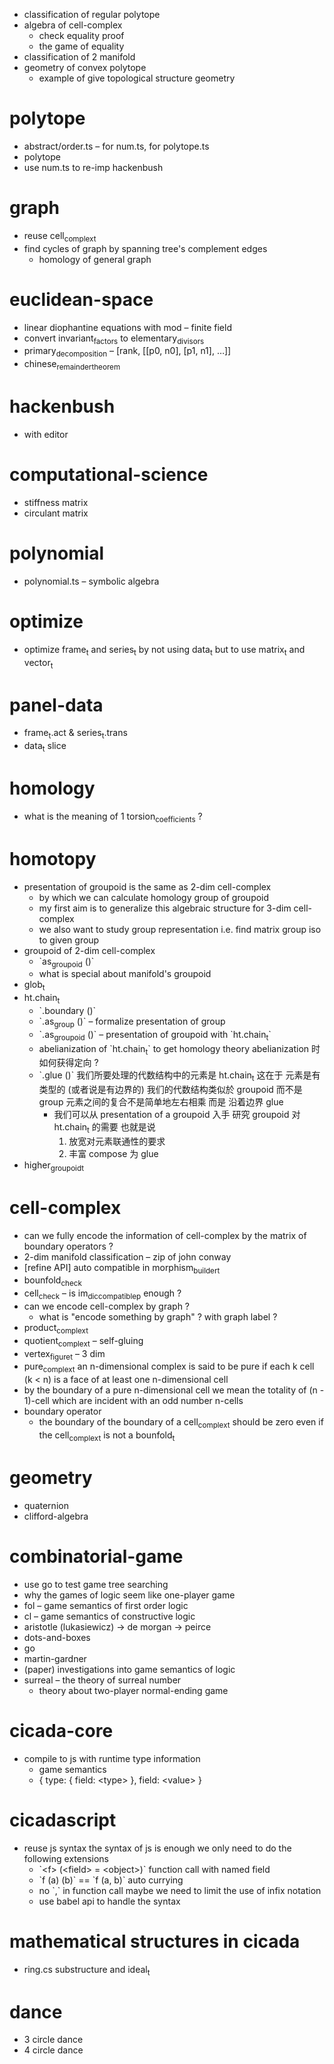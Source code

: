 - classification of regular polytope
- algebra of cell-complex
  - check equality proof
  - the game of equality
- classification of 2 manifold
- geometry of convex polytope
  - example of give topological structure geometry
* polytope
- abstract/order.ts -- for num.ts, for polytope.ts
- polytope
- use num.ts to re-imp hackenbush
* graph
- reuse cell_complex_t
- find cycles of graph by spanning tree's complement edges
  - homology of general graph
* euclidean-space
- linear diophantine equations with mod -- finite field
- convert invariant_factors to elementary_divisors
- primary_decomposition -- [rank, [[p0, n0], [p1, n1], ...]]
- chinese_remainder_theorem
* hackenbush
- with editor
* computational-science
- stiffness matrix
- circulant matrix
* polynomial
- polynomial.ts -- symbolic algebra
* optimize
- optimize frame_t and series_t by not using data_t
  but to use matrix_t and vector_t
* panel-data
- frame_t.act & series_t.trans
- data_t slice
* homology
- what is the meaning of 1 torsion_coefficients ?
* homotopy
- presentation of groupoid is the same as 2-dim cell-complex
  - by which we can calculate homology group of groupoid
  - my first aim is to
    generalize this algebraic structure for 3-dim cell-complex
  - we also want to study group representation
    i.e. find matrix group iso to given group
- groupoid of 2-dim cell-complex
  - `as_groupoid ()`
  - what is special about manifold's groupoid
- glob_t
- ht.chain_t
  - `.boundary ()`
  - `.as_group ()` -- formalize presentation of group
  - `.as_groupoid ()` -- presentation of groupoid with `ht.chain_t`
  - abelianization of `ht.chain_t` to get homology theory
    abelianization 时如何获得定向 ?
  - `.glue ()`
    我们所要处理的代数结构中的元素是 ht.chain_t
    这在于
    元素是有类型的 (或者说是有边界的)
    我们的代数结构类似於 groupoid 而不是 group
    元素之间的复合不是简单地左右相乘
    而是 沿着边界 glue
    - 我们可以从 presentation of a groupoid 入手
      研究 groupoid 对 ht.chain_t 的需要
      也就是说
      1. 放宽对元素联通性的要求
      2. 丰富 compose 为 glue
- higher_groupoid_t
* cell-complex
- can we fully encode the information of cell-complex
  by the matrix of boundary operators ?
- 2-dim manifold classification -- zip of john conway
- [refine API] auto compatible in morphism_builder_t
- bounfold_check
- cell_check -- is im_dic_compatible_p enough ?
- can we encode cell-complex by graph ?
  - what is "encode something by graph" ?
    with graph label ?
- product_complex_t
- quotient_complex_t -- self-gluing
- vertex_figure_t -- 3 dim
- pure_complex_t
  an n-dimensional complex is said to be pure
  if each k cell (k < n) is a face of at least one n-dimensional cell
- by the boundary of a pure n-dimensional cell
  we mean the totality of (n - 1)-cell
  which are incident with an odd number n-cells
- boundary operator
  - the boundary of the boundary of a cell_complex_t should be zero
    even if the cell_complex_t is not a bounfold_t
* geometry
- quaternion
- clifford-algebra
* combinatorial-game
- use go to test game tree searching
- why the games of logic seem like one-player game
- fol -- game semantics of first order logic
- cl -- game semantics of constructive logic
- aristotle (lukasiewicz) -> de morgan -> peirce
- dots-and-boxes
- go
- martin-gardner
- (paper) investigations into game semantics of logic
- surreal -- the theory of surreal number
  - theory about two-player normal-ending game
* cicada-core
- compile to js with runtime type information
  - game semantics
  - { type: { field: <type> }, field: <value> }
* cicadascript
- reuse js syntax
  the syntax of js is enough
  we only need to do the following extensions
  - `<f> (<field> = <object>)`
    function call with named field
  - `f (a) (b)` == `f (a, b)`
    auto currying
  - no `,` in function call
    maybe we need to limit the use of infix notation
  - use babel api to handle the syntax
* mathematical structures in cicada
- ring.cs substructure and ideal_t
* dance
- 3 circle dance
- 4 circle dance

